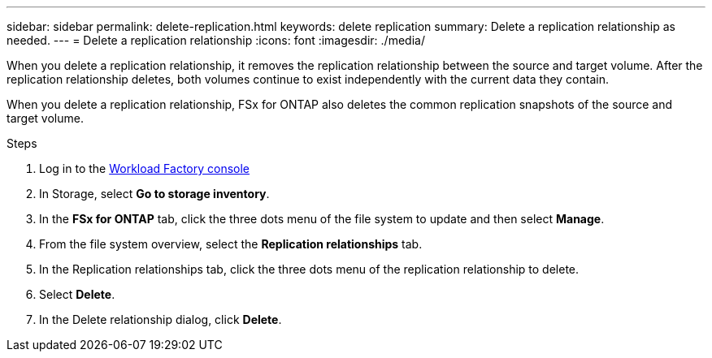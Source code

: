---
sidebar: sidebar
permalink: delete-replication.html
keywords: delete replication
summary: Delete a replication relationship as needed. 
---
= Delete a replication relationship
:icons: font
:imagesdir: ./media/

[.lead]
When you delete a replication relationship, it removes the replication relationship between the source and target volume. After the replication relationship deletes, both volumes continue to exist independently with the current data they contain.

When you delete a replication relationship, FSx for ONTAP also deletes the common replication snapshots of the source and target volume. 

.Steps
. Log in to the link:https://console.workloads.netapp.com/[Workload Factory console^] 
. In Storage, select *Go to storage inventory*. 
. In the *FSx for ONTAP* tab, click the three dots menu of the file system to update and then select *Manage*.  
. From the file system overview, select the *Replication relationships* tab. 
. In the Replication relationships tab, click the three dots menu of the replication relationship to delete. 
. Select *Delete*. 
. In the Delete relationship dialog, click *Delete*. 
